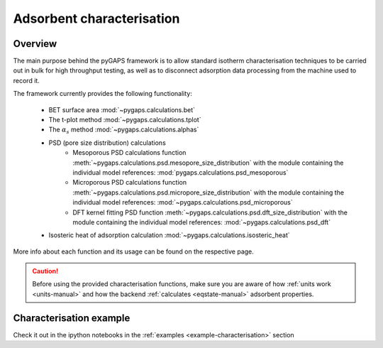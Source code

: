 .. _characterisation-manual:

Adsorbent characterisation
==========================

Overview
--------

The main purpose behind the pyGAPS framework is to allow standard isotherm characterisation techniques
to be carried out in bulk for high throughput testing, as well as to disconnect adsorption data processing
from the machine used to record it.

The framework currently provides the following functionality:

    - BET surface area :mod:`~pygaps.calculations.bet`
    - The t-plot method :mod:`~pygaps.calculations.tplot`
    - The :math:`\alpha_s` method :mod:`~pygaps.calculations.alphas`
    - PSD (pore size distribution) calculations
        - Mesoporous PSD calculations function :meth:`~pygaps.calculations.psd.mesopore_size_distribution`
          with the module containing the individual model references: :mod:`pygaps.calculations.psd_mesoporous`
        - Microporous PSD calculations function :meth:`~pygaps.calculations.psd.micropore_size_distribution`
          with the module containing the individual model references: :mod:`~pygaps.calculations.psd_microporous`
        - DFT kernel fitting PSD function :meth:`~pygaps.calculations.psd.dft_size_distribution`
          with the module containing the individual model references: :mod:`~pygaps.calculations.psd_dft`
    - Isosteric heat of adsorption calculation :mod:`~pygaps.calculations.isosteric_heat`


More info about each function and its usage can be found on the respective page.

.. caution::

    Before using the provided characterisation functions, make sure you are aware
    of how :ref:`units work <units-manual>` and how the backend
    :ref:`calculates <eqstate-manual>` adsorbent properties.


.. _characterisation-manual-examples:

Characterisation example
------------------------

Check it out in the ipython notebooks in the :ref:`examples <example-characterisation>` section
